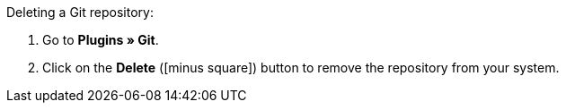 :icons: font
:docinfodir: /workspace/manual-adoc
:docinfo1:

[.instruction]
Deleting a Git repository:

. Go to **Plugins » Git**.
. Click on the **Delete** (icon:minus-square[role="red"]) button to remove the repository from your system.